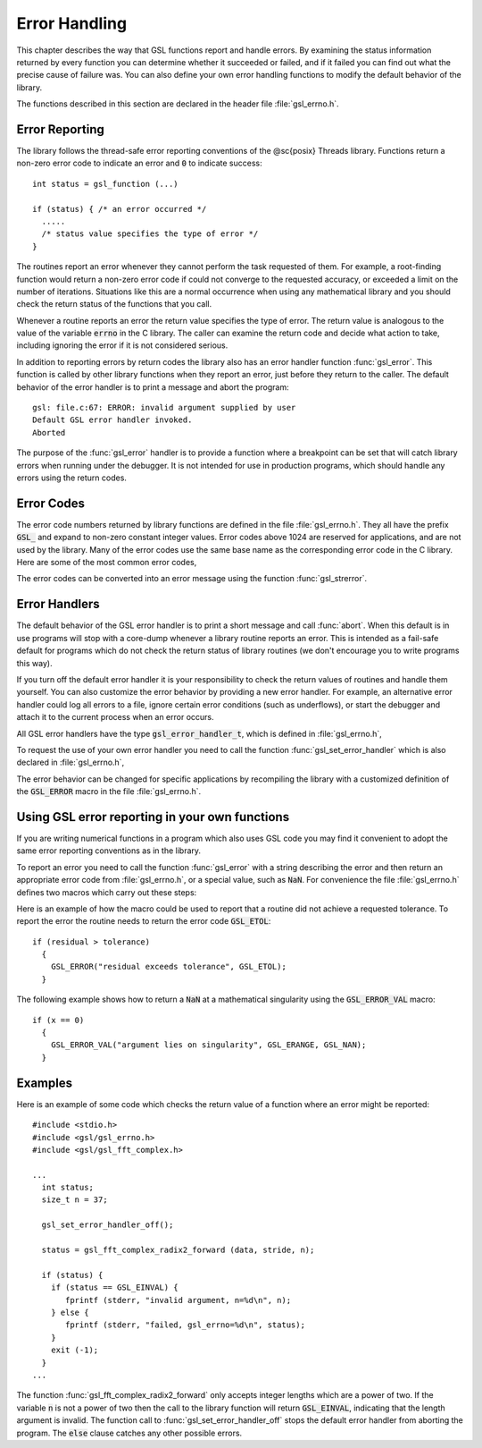 .. index:: error handling

**************
Error Handling
**************

This chapter describes the way that GSL functions report and handle
errors.  By examining the status information returned by every function
you can determine whether it succeeded or failed, and if it failed you
can find out what the precise cause of failure was.  You can also define
your own error handling functions to modify the default behavior of the
library.

The functions described in this section are declared in the header file
:file:`gsl_errno.h`.

Error Reporting
===============

The library follows the thread-safe error reporting conventions of the
@sc{posix} Threads library.  Functions return a non-zero error code to
indicate an error and :code:`0` to indicate success::

    int status = gsl_function (...)

    if (status) { /* an error occurred */
      .....       
      /* status value specifies the type of error */
    }

The routines report an error whenever they cannot perform the task
requested of them.  For example, a root-finding function would return a
non-zero error code if could not converge to the requested accuracy, or
exceeded a limit on the number of iterations.  Situations like this are
a normal occurrence when using any mathematical library and you should
check the return status of the functions that you call.

Whenever a routine reports an error the return value specifies the type
of error.  The return value is analogous to the value of the variable
:code:`errno` in the C library.  The caller can examine the return code
and decide what action to take, including ignoring the error if it is
not considered serious.

In addition to reporting errors by return codes the library also has an
error handler function :func:`gsl_error`.  This function is called by
other library functions when they report an error, just before they
return to the caller.  The default behavior of the error handler is to
print a message and abort the program::

    gsl: file.c:67: ERROR: invalid argument supplied by user
    Default GSL error handler invoked.
    Aborted

The purpose of the :func:`gsl_error` handler is to provide a function
where a breakpoint can be set that will catch library errors when
running under the debugger.  It is not intended for use in production
programs, which should handle any errors using the return codes.

Error Codes
===========
.. index::
   single: error codes, reserved

The error code numbers returned by library functions are defined in
the file :file:`gsl_errno.h`.  They all have the prefix :code:`GSL_` and
expand to non-zero constant integer values. Error codes above 1024 are
reserved for applications, and are not used by the library.  Many of
the error codes use the same base name as the corresponding error code
in the C library.  Here are some of the most common error codes,

.. index::
   single: error codes

.. var:: int GSL_EDOM

   Domain error; used by mathematical functions when an argument value does
   not fall into the domain over which the function is defined (like
   :data:`EDOM` in the C library)

.. var:: int GSL_ERANGE

   Range error; used by mathematical functions when the result value is not
   representable because of overflow or underflow (like :data:`ERANGE` in the C
   library)

.. var:: int GSL_ENOMEM

   No memory available.  The system cannot allocate more virtual memory
   because its capacity is full (like :data:`ENOMEM` in the C library).  This error
   is reported when a GSL routine encounters problems when trying to
   allocate memory with :func:`malloc`.

.. var:: int GSL_EINVAL

   Invalid argument.  This is used to indicate various kinds of problems
   with passing the wrong argument to a library function (like :data:`EINVAL` in the C
   library). 

The error codes can be converted into an error message using the
function :func:`gsl_strerror`.

.. function:: const char * gsl_strerror (const int gsl_errno)

   This function returns a pointer to a string describing the error code
   :data:`gsl_errno`. For example::

     printf ("error: %s\n", gsl_strerror (status));

   would print an error message like :code:`error: output range error` for a
   status value of :data:`GSL_ERANGE`.

Error Handlers
==============
.. index:: error handlers

The default behavior of the GSL error handler is to print a short
message and call :func:`abort`.  When this default is in use programs
will stop with a core-dump whenever a library routine reports an error.
This is intended as a fail-safe default for programs which do not check
the return status of library routines (we don't encourage you to write
programs this way).

If you turn off the default error handler it is your responsibility to
check the return values of routines and handle them yourself.  You can
also customize the error behavior by providing a new error handler. For
example, an alternative error handler could log all errors to a file,
ignore certain error conditions (such as underflows), or start the
debugger and attach it to the current process when an error occurs.

All GSL error handlers have the type :code:`gsl_error_handler_t`, which is
defined in :file:`gsl_errno.h`,

.. type:: gsl_error_handler_t

   This is the type of GSL error handler functions.  An error handler will
   be passed four arguments which specify the reason for the error (a
   string), the name of the source file in which it occurred (also a
   string), the line number in that file (an integer) and the error number
   (an integer).  The source file and line number are set at compile time
   using the :code:`__FILE__` and :code:`__LINE__` directives in the
   preprocessor.  An error handler function returns type :code:`void`.
   Error handler functions should be defined like this::

     void handler (const char * reason, 
                   const char * file, 
                   int line, 
                   int gsl_errno)

To request the use of your own error handler you need to call the
function :func:`gsl_set_error_handler` which is also declared in
:file:`gsl_errno.h`,

.. function:: gsl_error_handler_t * gsl_set_error_handler (gsl_error_handler_t * new_handler)

   This function sets a new error handler, :data:`new_handler`, for the GSL
   library routines.  The previous handler is returned (so that you can
   restore it later).  Note that the pointer to a user defined error
   handler function is stored in a static variable, so there can be only
   one error handler per program.  This function should be not be used in
   multi-threaded programs except to set up a program-wide error handler
   from a master thread.  The following example shows how to set and
   restore a new error handler::

     /* save original handler, install new handler */
     old_handler = gsl_set_error_handler (&my_handler); 

     /* code uses new handler */
     .....     

     /* restore original handler */
     gsl_set_error_handler (old_handler); 

   To use the default behavior (:func:`abort` on error) set the error
   handler to :code:`NULL`::

     old_handler = gsl_set_error_handler (NULL); 

.. function:: gsl_error_handler_t * gsl_set_error_handler_off ()

   This function turns off the error handler by defining an error handler
   which does nothing. This will cause the program to continue after any
   error, so the return values from any library routines must be checked.
   This is the recommended behavior for production programs.  The previous
   handler is returned (so that you can restore it later).

The error behavior can be changed for specific applications by
recompiling the library with a customized definition of the
:code:`GSL_ERROR` macro in the file :file:`gsl_errno.h`.

Using GSL error reporting in your own functions
===============================================
.. index:: error handling macros

If you are writing numerical functions in a program which also uses GSL
code you may find it convenient to adopt the same error reporting
conventions as in the library.

To report an error you need to call the function :func:`gsl_error` with a
string describing the error and then return an appropriate error code
from :file:`gsl_errno.h`, or a special value, such as :code:`NaN`.  For
convenience the file :file:`gsl_errno.h` defines two macros which carry
out these steps:

.. macro:: GSL_ERROR (reason, gsl_errno)

   This macro reports an error using the GSL conventions and returns a
   status value of :code:`gsl_errno`.  It expands to the following code fragment::

     gsl_error (reason, __FILE__, __LINE__, gsl_errno);
     return gsl_errno;

   The macro definition in :file:`gsl_errno.h` actually wraps the code
   in a :code:`do { ... } while (0)` block to prevent possible
   parsing problems.

Here is an example of how the macro could be used to report that a
routine did not achieve a requested tolerance.  To report the error the
routine needs to return the error code :code:`GSL_ETOL`::

    if (residual > tolerance) 
      {
        GSL_ERROR("residual exceeds tolerance", GSL_ETOL);
      }

.. macro:: GSL_ERROR_VAL (reason, gsl_errno, value)

   This macro is the same as :code:`GSL_ERROR` but returns a user-defined
   value of :data:`value` instead of an error code.  It can be used for
   mathematical functions that return a floating point value.

The following example shows how to return a :code:`NaN` at a mathematical
singularity using the :code:`GSL_ERROR_VAL` macro::

    if (x == 0) 
      {
        GSL_ERROR_VAL("argument lies on singularity", GSL_ERANGE, GSL_NAN);
      }


Examples
========

Here is an example of some code which checks the return value of a
function where an error might be reported::

    #include <stdio.h>
    #include <gsl/gsl_errno.h>
    #include <gsl/gsl_fft_complex.h>

    ...
      int status;
      size_t n = 37;

      gsl_set_error_handler_off();

      status = gsl_fft_complex_radix2_forward (data, stride, n);

      if (status) {
        if (status == GSL_EINVAL) {
           fprintf (stderr, "invalid argument, n=%d\n", n);
        } else {
           fprintf (stderr, "failed, gsl_errno=%d\n", status);
        }
        exit (-1);
      }
    ...

The function :func:`gsl_fft_complex_radix2_forward` only accepts integer lengths
which are a power of two.  If the variable :code:`n` is not a power of
two then the call to the library function will return :code:`GSL_EINVAL`,
indicating that the length argument is invalid.  The function call to
:func:`gsl_set_error_handler_off` stops the default error handler from
aborting the program.  The :code:`else` clause catches any other possible
errors.

